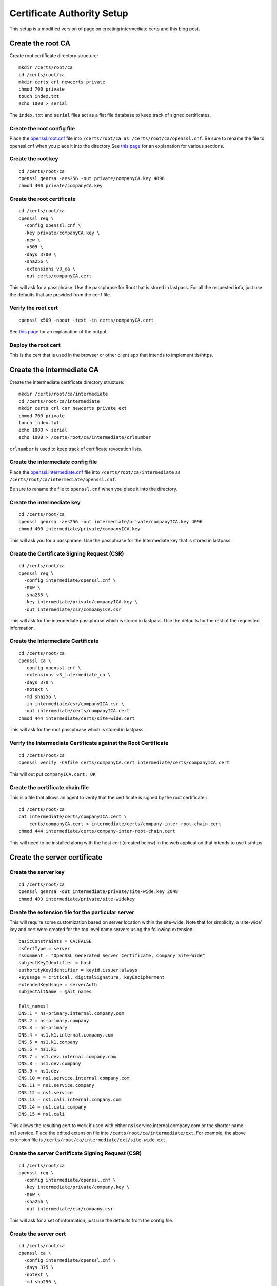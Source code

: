 Certificate Authority Setup
===========================

This setup is a modified version of page on creating intermediate
certs and this blog post.

Create the root CA
------------------

Create root certificate directory structure::

  mkdir /certs/root/ca
  cd /certs/root/ca
  mkdir certs crl newcerts private
  chmod 700 private
  touch index.txt
  echo 1000 > serial

The ``index.txt`` and ``serial`` files act as a flat file database to
keep track of signed certificates.

Create the root config file
~~~~~~~~~~~~~~~~~~~~~~~~~~~

Place the `openssl.root.cnf <https://github.com/luke-powers/misc/blob/master/documentation/openssl.root.cnf>`_ file into ``/certs/root/ca as
/certs/root/ca/openssl.cnf``. Be sure to rename the file to
openssl.cnf when you place it into the directory See `this page
<https://jamielinux.com/docs/openssl-certificate-authority/create-the-root-pair.html#prepare-the-configuration-file>`_
for an explanation for various sections.

Create the root key
~~~~~~~~~~~~~~~~~~~

::

   cd /certs/root/ca
   openssl genrsa -aes256 -out private/companyCA.key 4096
   chmod 400 private/companyCA.key

Create the root certificate
~~~~~~~~~~~~~~~~~~~~~~~~~~~

::

  cd /certs/root/ca
  openssl req \
    -config openssl.cnf \
    -key private/companyCA.key \
    -new \
    -x509 \
    -days 3700 \
    -sha256 \
    -extensions v3_ca \
    -out certs/companyCA.cert

This will ask for a passphrase. Use the passphrase for Root that is
stored in lastpass. For all the requested info, just use the defaults
that are provided from the conf file.

Verify the root cert
~~~~~~~~~~~~~~~~~~~~

::

   openssl x509 -noout -text -in certs/companyCA.cert

See `this page <https://jamielinux.com/docs/openssl-certificate-authority/create-the-root-pair.html#verify-the-root-certificate>`_ for an explanation of the output.

Deploy the root cert
~~~~~~~~~~~~~~~~~~~~

This is the cert that is used in the browser or other client app that
intends to implement tls/https.

Create the intermediate CA
--------------------------

Create the intermediate certificate directory structure::

  mkdir /certs/root/ca/intermediate
  cd /certs/root/ca/intermediate
  mkdir certs crl csr newcerts private ext
  chmod 700 private
  touch index.txt
  echo 1000 > serial
  echo 1000 > /certs/root/ca/intermediate/crlnumber

``crlnumber`` is used to keep track of certificate revocation lists.

Create the intermediate config file
~~~~~~~~~~~~~~~~~~~~~~~~~~~~~~~~~~~

Place the `openssl.intermediate.cnf <https://github.com/luke-powers/misc/blob/master/documentation/openssl.intermediate.cnf>`_ file into ``/certs/root/ca/intermediate`` as ``/certs/root/ca/intermediate/openssl.cnf``.

Be sure to rename the file to ``openssl.cnf`` when you place it into
the directory.

Create the intermediate key
~~~~~~~~~~~~~~~~~~~~~~~~~~~
::

  cd /certs/root/ca
  openssl genrsa -aes256 -out intermediate/private/companyICA.key 4096
  chmod 400 intermediate/private/companyICA.key

This will ask you for a passphrase. Use the passphrase for the
Intermediate key that is stored in lastpass.

Create the Certificate Signing Request (CSR)
~~~~~~~~~~~~~~~~~~~~~~~~~~~~~~~~~~~~~~~~~~~~
::

  cd /certs/root/ca
  openssl req \
    -config intermediate/openssl.cnf \
    -new \
    -sha256 \
    -key intermediate/private/companyICA.key \
    -out intermediate/csr/companyICA.csr

This will ask for the intermediate passphrase which is stored in
lastpass. Use the defaults for the rest of the requested information.

Create the Intermediate Certificate
~~~~~~~~~~~~~~~~~~~~~~~~~~~~~~~~~~~
::

   cd /certs/root/ca
   openssl ca \
     -config openssl.cnf \
     -extensions v3_intermediate_ca \
     -days 370 \
     -notext \
     -md sha256 \
     -in intermediate/csr/companyICA.csr \
     -out intermediate/certs/companyICA.cert
   chmod 444 intermediate/certs/site-wide.cert

This will ask for the root passphrase which is stored in lastpass.

Verify the Intermediate Certificate against the Root Certificate
~~~~~~~~~~~~~~~~~~~~~~~~~~~~~~~~~~~~~~~~~~~~~~~~~~~~~~~~~~~~~~~~
::

  cd /certs/root/ca
  openssl verify -CAfile certs/companyCA.cert intermediate/certs/companyICA.cert

This will out put ``companyICA.cert: OK``

Create the certificate chain file
~~~~~~~~~~~~~~~~~~~~~~~~~~~~~~~~~

This is a file that allows an agent to verify that the certificate is
signed by the root certificate.::

  cd /certs/root/ca
  cat intermediate/certs/companyICA.cert \
      certs/companyCA.cert > intermediate/certs/company-inter-root-chain.cert
  chmod 444 intermediate/certs/company-inter-root-chain.cert

This will need to be installed along with the host cert (created
below) in the web application that intends to use tls/https.

Create the server certificate
-----------------------------

Create the server key
~~~~~~~~~~~~~~~~~~~~~
::

  cd /certs/root/ca
  openssl genrsa -out intermediate/private/site-wide.key 2048
  chmod 400 intermediate/private/site-widekey

Create the extension file for the particular server
~~~~~~~~~~~~~~~~~~~~~~~~~~~~~~~~~~~~~~~~~~~~~~~~~~~

This will require some customization based on server location within
the site-wide. Note that for simplicity, a ‘site-wide’ key and cert were
created for the top level name servers using the following extension::

  basicConstraints = CA:FALSE
  nsCertType = server
  nsComment = "OpenSSL Generated Server Certificate, Company Site-Wide"
  subjectKeyIdentifier = hash
  authorityKeyIdentifier = keyid,issuer:always
  keyUsage = critical, digitalSignature, keyEncipherment
  extendedKeyUsage = serverAuth
  subjectAltName = @alt_names

  [alt_names]
  DNS.1 = ns-primary.internal.company.com
  DNS.2 = ns-primary.company
  DNS.3 = ns-primary
  DNS.4 = ns1.k1.internal.company.com
  DNS.5 = ns1.k1.company
  DNS.6 = ns1.k1
  DNS.7 = ns1.dev.internal.company.com
  DNS.8 = ns1.dev.company
  DNS.9 = ns1.dev
  DNS.10 = ns1.service.internal.company.com
  DNS.11 = ns1.service.company
  DNS.12 = ns1.service
  DNS.13 = ns1.cali.internal.company.com
  DNS.14 = ns1.cali.company
  DNS.15 = ns1.cali

This allows the resulting cert to work if used with either
ns1.service.internal.company.com or the shorter name
ns1.service. Place the edited extension file into
``/certs/root/ca/intermediate/ext``. For example, the above extension
file is ``/certs/root/ca/intermediate/ext/site-wide.ext``.

Create the server Certificate Signing Request (CSR)
~~~~~~~~~~~~~~~~~~~~~~~~~~~~~~~~~~~~~~~~~~~~~~~~~~~
::

  cd /certs/root/ca
  openssl req \
    -config intermediate/openssl.cnf \
    -key intermediate/private/company.key \
    -new \
    -sha256 \
    -out intermediate/csr/company.csr

This will ask for a set of information, just use the defaults from the
config file.


Create the server cert
~~~~~~~~~~~~~~~~~~~~~~
::

  cd /certs/root/ca
  openssl ca \
    -config intermediate/openssl.cnf \
    -days 375 \
    -notext \
    -md sha256 \
    -in intermediate/csr/site-wide.csr \
    -out intermediate/certs/site-wide.cert \
    -extfile intermediate/ext/site-wide.ext
  chmod 444 intermediate/certs/site-wide.cert

This will ask for a set of information, just use the defaults from the
config file.

Verify the cert
~~~~~~~~~~~~~~~
::

  openssl x509 -noout -text -in intermediate/certs/site-wide.cert

The issuer should be the info for the intermediate CA. The subject
should be the info for the certificate itself.

Deploy the server cert
~~~~~~~~~~~~~~~~~~~~~~

Three files need to be installed into whichever webserver is being used

* company-inter-root-chain.cert
* site-wide.key
* site-wide.cert

Done.
